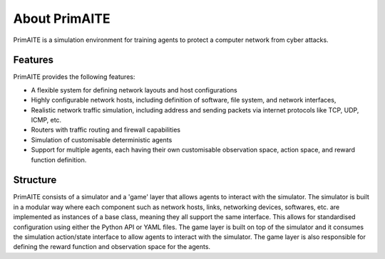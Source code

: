 ﻿.. only:: comment

    © Crown-owned copyright 2023, Defence Science and Technology Laboratory UK

.. _about:

About PrimAITE
==============

PrimAITE is a simulation environment for training agents to protect a computer network from cyber attacks.

Features
********

PrimAITE provides the following features:

* A flexible system for defining network layouts and host configurations
* Highly configurable network hosts, including definition of software, file system, and network interfaces,
* Realistic network traffic simulation, including address and sending packets via internet protocols like TCP, UDP, ICMP, etc.
* Routers with traffic routing and firewall capabilities
* Simulation of customisable deterministic agents
* Support for multiple agents, each having their own customisable observation space, action space, and reward function definition.


Structure
*********

PrimAITE consists of a simulator and a 'game' layer that allows agents to interact with the simulator. The simulator is built in a modular way where each component such as network hosts, links, networking devices, softwares, etc. are implemented as instances of a base class, meaning they all support the same interface. This allows for standardised configuration using either the Python API or YAML files.
The game layer is built on top of the simulator and it consumes the simulation action/state interface to allow agents to interact with the simulator. The game layer is also responsible for defining the reward function and observation space for the agents.


..
  Architecture - Nodes and Links
  ******************************
  **Nodes**
  An inheritance model has been adopted in order to model nodes. All nodes have the following base attributes (Class: Node):
  * ID
  * Name
  * Type (e.g. computer, switch, RTU - enumeration)
  * Priority (P1, P2, P3, P4 or P5 - enumeration)
  * Hardware State (ON, OFF, RESETTING, SHUTTING_DOWN, BOOTING - enumeration)
  Active Nodes also have the following attributes (Class: Active Node):
  * IP Address
  * Software State (GOOD, PATCHING, COMPROMISED - enumeration)
  * File System State (GOOD, CORRUPT, DESTROYED, REPAIRING, RESTORING - enumeration)
  Service Nodes also have the following attributes (Class: Service Node):
  * List of Services (where service is composed of service name and port). There is no theoretical limit on the number of services that can be modelled. Services and protocols are currently intrinsically linked (i.e. a service is an application on a node transmitting traffic of this protocol type)
  * Service state (GOOD, PATCHING, COMPROMISED, OVERWHELMED - enumeration)
  Passive Nodes are currently not used (but may be employed for non IP-based components such as machinery actuators in future releases).
  **Links**
  Links are modelled both as network edges (networkx) and as Python classes, in order to extend their functionality. Links include the following attributes:
  * ID
  * Name
  * Bandwidth (bits/s)
  * Source node ID
  * Destination node ID
  * Protocol list (containing the loading of protocols currently running on the link)
  When the simulation runs, IERs are applied to the links in order to model traffic loading, individually assigned to each protocol. This allows green (background) and red agent behaviour to be modelled, and defensive agents to identify suspicious traffic patterns at a protocol / traffic loading level of fidelity.
  Information Exchange Requirements (IERs)
  ****************************************
  PrimAITE adopts the concept of Information Exchange Requirements (IERs) to model both green agent (background) and red agent (adversary) behaviour. IERs are used to initiate modelling of traffic loading on the network, and have the following attributes:
  * ID
  * Start step (i.e. which step in the training episode should the IER start)
  * End step (i.e. which step in the training episode should the IER end)
  * Source node ID
  * Destination node ID
  * Load (bits/s)
  * Protocol
  * Port
  * Running status (i.e. on / off)
  The application of green agent IERs between a source and destination follows a number of rules. Specifically:
  1. Does the current simulation time step fall between IER start and end step
  2. Is the source node operational (both physically and at an O/S level), and is the service (protocol / port) associated with the IER (a) present on this node, and (b) in an operational state (i.e. not PATCHING)
  3. Is the destination node operational (both physically and at an O/S level), and is the service (protocol / port) associated with the IER (a) present on this node, and (b) in an operational state (i.e. not PATCHING)
  4. Are there any Access Control List rules in place that prevent the application of this IER
  5. Are all switches in the (OSPF) path between source and destination operational (both physically and at an O/S level)
  For red agent IERs, the application of IERs between a source and destination follows a number of subtly different rules. Specifically:
  1. Does the current simulation time step fall between IER start and end step
  2. Is the source node operational, and is the service (protocol / port) associated with the IER (a) present on that node and (b) already in a compromised state
  3. Is the destination node operational, and is the service (protocol / port) associated with the IER present on that node
  4. Are there any Access Control List rules in place that prevent the application of this IER
  5. Are all switches in the (OSPF) path between source and destination operational (both physically and at an O/S level)
  Assuming the rules pass, the IER is applied to all relevant links (based on use of OSPF) between source and destination.
  Node Pattern-of-Life
  ********************
  Every node can be impacted (i.e. have a status change applied to it) by either green agent pattern-of-life or red agent pattern-of-life. This is distinct from IERs, and allows for attacks (and defence) to be modelled purely within the confines of a node.
  The status changes that can be made to a node are as follows:
  * All Nodes:
    * Hardware State:
        * ON
        * OFF
        * RESETTING - when a status of resetting is entered, the node will automatically exit this state after a number of steps (as defined by the nodeResetDuration configuration item) after which it returns to an ON state
        * BOOTING
        * SHUTTING_DOWN
  * Active Nodes and Service Nodes:
    * Software State:
        * GOOD
        * PATCHING - when a status of patching is entered, the node will automatically exit this state after a number of steps (as defined by the osPatchingDuration configuration item) after which it returns to a GOOD state
        * COMPROMISED
    * File System State:
        * GOOD
        * CORRUPT (can be resolved by repair or restore)
        * DESTROYED (can be resolved by restore only)
        * REPAIRING - when a status of repairing is entered, the node will automatically exit this state after a number of steps (as defined by the fileSystemRepairingLimit configuration item) after which it returns to a GOOD state
        * RESTORING - when a status of repairing is entered, the node will automatically exit this state after a number of steps (as defined by the fileSystemRestoringLimit configuration item) after which it returns to a GOOD state
  * Service Nodes only:
    * Service State (for any associated service):
        * GOOD
        * PATCHING - when a status of patching is entered, the service will automatically exit this state after a number of steps (as defined by the servicePatchingDuration configuration item) after which it returns to a GOOD state
        * COMPROMISED
        * OVERWHELMED
  Red agent pattern-of-life has an additional feature not found in the green pattern-of-life. This is the ability to influence the state of the attributes of a node via a number of different conditions:
    * DIRECT:
    The pattern-of-life described by the configuration file item will be applied regardless of any other conditions in the network. This is particularly useful for direct red agent entry into the network.
    * IER:
    The pattern-of-life described by the configuration file item will be applied to the service on the node, only if there is an IER of the same protocol / service type incoming at the specified timestep.
    * SERVICE:
    The pattern-of-life described by the configuration file item will be applied to the node based on the state of a service. The service can either be on the same node, or a different node within the network.
  Access Control List modelling
  *****************************
  An Access Control List (ACL) is modelled to provide the means to manage traffic flows in the system. This will allow defensive agents the means to turn on / off rules, or potentially create new rules, to counter an attack.
  The ACL follows a standard network firewall format. For example:
  .. list-table:: ACL example
    :widths: 25 25 25 25 25
    :header-rows: 1
    * - Permission
      - Source IP
      - Dest IP
      - Protocol
      - Port
    * - DENY
      - 192.168.1.2
      - 192.168.1.3
      - HTTPS
      - 443
    * - ALLOW
      - 192.168.1.4
      - ANY
      - SMTP
      - 25
    * - DENY
      - ANY
      - 192.168.1.5
      - ANY
      - ANY
  All ACL rules are considered when applying an IER. Logic follows the order of rules, so a DENY or ALLOW for the same parameters will override an earlier entry.
  Observation Spaces
  ******************
  The observation space provides the blue agent with information about the current status of nodes and links.
  PrimAITE builds on top of Gymnasium Spaces to create an observation space that is easily configurable for users. It's made up of components which are managed by the :py:class:`primaite.environment.observations.ObservationsHandler`. Each training scenario can define its own observation space, and the user can choose which information to inlude, and how it should be formatted.
  NodeLinkTable component
  -----------------------
  For example, the :py:class:`primaite.environment.observations.NodeLinkTable` component represents the status of nodes and links as a ``gym.spaces.Box`` with an example format shown below:
  An example observation space is provided below:
  .. list-table:: Observation Space example
    :widths: 25 25 25 25 25 25 25
    :header-rows: 1
    * -
      - ID
      - Hardware State
      - Software State
      - File System State
      - Service / Protocol A
      - Service / Protocol B
    * - Node A
      - 1
      - 1
      - 1
      - 1
      - 1
      - 1
    * - Node B
      - 2
      - 1
      - 3
      - 1
      - 1
      - 1
    * - Node C
      - 3
      - 2
      - 1
      - 1
      - 3
      - 2
    * - Link 1
      - 5
      - 0
      - 0
      - 0
      - 0
      - 10000
    * - Link 2
      - 6
      - 0
      - 0
      - 0
      - 0
      - 10000
    * - Link 3
      - 7
      - 0
      - 0
      - 0
      - 5000
      - 0
  For the nodes, the following values are represented:
  .. code-block::
    [
      ID
      Hardware State            (1=ON,   2=OFF,  3=RESETTING,  4=SHUTTING_DOWN, 5=BOOTING)
      Operating System State    (0=none, 1=GOOD, 2=PATCHING,   3=COMPROMISED)
      File System State         (0=none, 1=GOOD, 2=CORRUPT,    3=DESTROYED,  4=REPAIRING, 5=RESTORING)
      Service1/Protocol1 state  (0=none, 1=GOOD, 2=PATCHING,   3=COMPROMISED)
      Service2/Protocol2 state  (0=none, 1=GOOD, 2=PATCHING,   3=COMPROMISED)
    ]
  (Note that each service available in the network is provided as a column, although not all nodes may utilise all services)
  For the links, the following statuses are represented:
  .. code-block::
    [
      ID
      Hardware State            (0=not applicable)
      Operating System State    (0=not applicable)
      File System State         (0=not applicable)
      Service1/Protocol1 state  (Traffic load from this protocol on this link)
      Service2/Protocol2 state  (Traffic load from this protocol on this link)
    ]
  NodeStatus component
  ----------------------
  This is a MultiDiscrete observation space that can be though of as a one-dimensional vector of discrete states.
  The example above would have the following structure:
  .. code-block::
    [
      node1_info
      node2_info
      node3_info
    ]
  Each ``node_info`` contains the following:
  .. code-block::
    [
      hardware_state    (0=none, 1=ON,   2=OFF,      3=RESETTING, 4=SHUTTING_DOWN, 5=BOOTING)
      software_state    (0=none, 1=GOOD, 2=PATCHING, 3=COMPROMISED)
      file_system_state (0=none, 1=GOOD, 2=CORRUPT,  3=DESTROYED, 4=REPAIRING, 5=RESTORING)
      service1_state    (0=none, 1=GOOD, 2=PATCHING, 3=COMPROMISED)
      service2_state    (0=none, 1=GOOD, 2=PATCHING, 3=COMPROMISED)
    ]
  In a network with three nodes and two services, the full observation space would have 15 elements. It can be written with ``gym`` notation to indicate the number of discrete options for each of the elements of the observation space. For example:
  .. code-block::
    gym.spaces.MultiDiscrete([4,5,6,4,4,4,5,6,4,4,4,5,6,4,4])
  .. note::
    NodeStatus observation component provides information only about nodes. Links are not considered.
  LinkTrafficLevels
  -----------------
  This component is a MultiDiscrete space showing the traffic flow levels on the links in the network, after applying a threshold to convert it from a continuous to a discrete value.
  There are two configurable parameters:
  * ``quantisation_levels`` determines how many discrete bins to use for converting the continuous traffic value to discrete (default is 5).
  * ``combine_service_traffic`` determines whether to separately output traffic use for each network protocol or whether to combine them into an overall value for the link. (default is ``True``)
  For example, with default parameters and a network with three links, the structure of this component would be:
  .. code-block::
    [
      link1_status
      link2_status
      link3_status
    ]
  Each ``link_status`` is a number from 0-4 representing the network load in relation to bandwidth.
  .. code-block::
    0 = No traffic (0%)
    1 = low traffic (1%-33%)
    2 = medium traffic (33%-66%)
    3 = high traffic (66%-99%)
    4 = max traffic/ overwhelmed (100%)
  Using ``gym`` notation, the shape of the obs space is: ``gym.spaces.MultiDiscrete([5,5,5])``.
  Action Spaces
  **************
  The action space available to the blue agent comes in two types:
  1. Node-based
  2. Access Control List
  3. Any (Agent can take both node-based and ACL-based actions)
  The choice of action space used during a training session is determined in the config_[name].yaml file.
  **Node-Based**
  The agent is able to influence the status of nodes by switching them off, resetting, or patching operating systems and services. In this instance, the action space is an Gymnasium spaces.Discrete type, as follows:
  * Dictionary item {... ,1: [x1, x2, x3,x4] ...}
    The placeholders inside the list under the key '1' mean the following:
      * [0, num nodes] - Node ID (0 = nothing, node ID)
      * [0, 4] - What property it's acting on (0 = nothing, 1 = state, 2 = SoftwareState, 3 = service state, 4 = file system state)
      * [0, 3] - Action on property (0 = nothing, 1 = on / scan, 2 = off / repair, 3 = reset / patch / restore)
      * [0, num services] - Resolves to service ID (0 = nothing, resolves to service)
  **Access Control List**
  The blue agent is able to influence the configuration of the Access Control List rule set (which implements a system-wide firewall). In this instance, the action space is an OpenAI spaces.Discrete type, as follows:
    * Dictionary item {... ,1: [x1, x2, x3, x4, x5, x6] ...}
    The placeholders inside the list under the key '1' mean the following:
      * [0, 2] - Action (0 = do nothing, 1 = create rule, 2 = delete rule)
      * [0, 1] - Permission (0 = DENY, 1 = ALLOW)
      * [0, num nodes] - Source IP (0 = any, then 1 -> x resolving to IP addresses)
      * [0, num nodes] - Dest IP (0 = any, then 1 -> x resolving to IP addresses)
      * [0, num services] - Protocol (0 = any, then 1 -> x resolving to protocol)
      * [0, num ports] - Port (0 = any, then 1 -> x resolving to port)
  **ANY**
  The agent is able to carry out both **Node-Based** and **Access Control List** operations.
  This means the dictionary will contain key-value pairs in the format of BOTH Node-Based and Access Control List as seen above.
  Rewards
  *******
  A reward value is presented back to the blue agent on the conclusion of every step. The reward value is calculated via two methods which combine to give the total value:
  1. Node and service status
  2. IER status
  **Node and service status**
  On every step, the status of each node is compared against both a reference environment (simulating the situation if the red and blue agents had not impacted the environment)
  and the before and after state of the environment. If the comparison against the reference environment shows no difference, then the score provided is "AllOK". If there is a
  difference with respect to the reference environment, the before and after states are compared, and a score determined. See :ref:`config` for details of reward values.
  **IER status**
  On every step, the full IER set is examined to determine whether green and red agent IERs are being permitted to run. Any red agent IERs running incur a penalty; any green agent
  IERs not permitted to run also incur a penalty. See :ref:`config` for details of reward values.
  Future Enhancements
  *******************
  The PrimAITE project has an ambition to include the following enhancements in future releases:
  * Integration with a suitable standardised framework to allow multi-agent integration
  * Integration with external threat emulation tools, either using off-line data, or integrating at runtime
